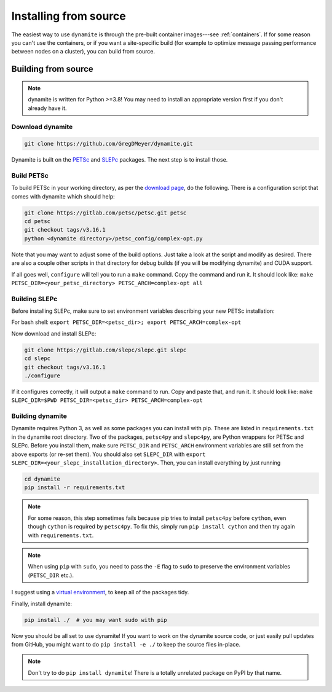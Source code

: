.. _installing:

**********************
Installing from source
**********************

The easiest way to use ``dynamite`` is through the pre-built container images---see :ref:`containers`.
If for some reason you can't use the containers, or if you want a site-specific build (for example to optimize message passing performance between nodes on a cluster), you can build from source.

Building from source
====================

.. note ::
    dynamite is written for Python >=3.8! You may need to install an appropriate
    version first if you don't already have it.

Download dynamite
-----------------

.. code:: bash

    git clone https://github.com/GregDMeyer/dynamite.git

Dynamite is built on the `PETSc <www.mcs.anl.gov/petsc/>`_ and `SLEPc <http://slepc.upv.es/>`_
packages. The next step is to install those.

Build PETSc
--------------

To build PETSc in your working directory, as per the
`download page <https://www.mcs.anl.gov/petsc/download/index.html>`_, do the
following. There is a configuration script that comes with dynamite which should help:

.. code:: bash

    git clone https://gitlab.com/petsc/petsc.git petsc
    cd petsc
    git checkout tags/v3.16.1
    python <dynamite directory>/petsc_config/complex-opt.py

Note that you may want to adjust some of the build options. Just take a look at
the script and modify as desired. There are also a couple other scripts in that
directory for debug builds (if you will be modifying dynamite) and CUDA support.

If all goes well, ``configure`` will tell you to run a ``make`` command. Copy
the command and run it. It should look like:
``make PETSC_DIR=<your_petsc_directory> PETSC_ARCH=complex-opt all``

Building SLEPc
--------------

Before installing SLEPc, make sure to set environment variables describing your
new PETSc installation:

For bash shell:
``export PETSC_DIR=<petsc_dir>; export PETSC_ARCH=complex-opt``

Now download and install SLEPc:

.. code:: bash

    git clone https://gitlab.com/slepc/slepc.git slepc
    cd slepc
    git checkout tags/v3.16.1
    ./configure

If it configures correctly, it will output a ``make`` command to run. Copy and
paste that, and run it. It should look like:
``make SLEPC_DIR=$PWD PETSC_DIR=<petsc_dir> PETSC_ARCH=complex-opt``

Building dynamite
-----------------

Dynamite requires Python 3, as well as some packages you can install with pip.
These are listed in ``requirements.txt`` in the dynamite root directory. Two of
the packages, ``petsc4py`` and ``slepc4py``, are Python wrappers for PETSc and
SLEPc. Before you install them, make sure ``PETSC_DIR`` and ``PETSC_ARCH``
environment variables are still set from the above exports (or re-set them). You
should also set ``SLEPC_DIR`` with
``export SLEPC_DIR=<your_slepc_installation_directory>``. Then, you can install
everything by just running

.. code:: bash

    cd dynamite
    pip install -r requirements.txt

.. note::
   For some reason, this step sometimes fails because pip tries to install ``petsc4py``
   before ``cython``, even though ``cython`` is required by ``petsc4py``.
   To fix this, simply run ``pip install cython`` and then try again with ``requirements.txt``.

.. note::
    When using ``pip`` with ``sudo``, you need to pass the ``-E`` flag to
    ``sudo`` to preserve the environment variables (``PETSC_DIR`` etc.).

I suggest using a `virtual environment <https://docs.python.org/3/library/venv.html>`_,
to keep all of the packages tidy.

Finally, install dynamite:

.. code:: bash

    pip install ./  # you may want sudo with pip

Now you should be all set to use dynamite! If you want to work on the dynamite
source code, or just easily pull updates from GitHub, you might want to do
``pip install -e ./`` to keep the source files in-place.

.. note::

    Don't try to do ``pip install dynamite``! There is a totally unrelated
    package on PyPI by that name.
